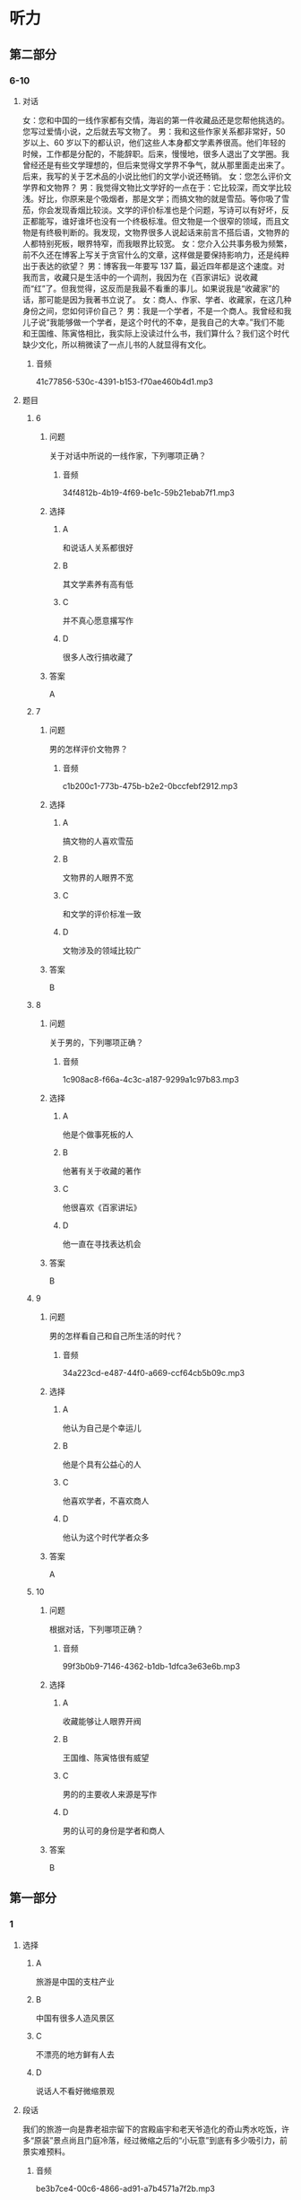 * 听力

** 第二部分

*** 6-10
:PROPERTIES:
:ID: 0ec2133c-615d-45aa-a322-a711d0b629a3
:EXPORT-ID: 7304a4a2-efe6-4d8e-96dc-e419347c7a56
:END:

**** 对话

女：您和中国的一线作家都有交情，海岩的第一件收藏品还是您帮他挑选的。您写过爱情小说，之后就去写文物了。
男：我和这些作家关系都非常好，50 岁以上、60 岁以下的都认识，他们这些人本身都文学素养很高。他们年轻的时候，工作都是分配的，不能辞职。后来，慢慢地，很多人退出了文学圈。我曾经还是有些文学理想的，但后来觉得文学界不争气，就从那里面走出来了。后来，我写的关于艺术品的小说比他们的文学小说还畅销。
女：您怎么评价文学界和文物界？
男：我觉得文物比文学好的一点在于：它比较深，而文学比较浅。好比，你原来是个吸烟者，那是文学；而搞文物的就是雪茄。等你吸了雪茄，你会发现香烟比较淡。文学的评价标准也是个问题，写诗可以有好坏，反正都能写，谁好谁坏也没有一个终极标准。但文物是一个很窄的领域，而且文物是有终极判断的。我发现，文物界很多人说起话来前言不搭后语，文物界的人都特别死板，眼界特窄，而我眼界比较宽。
女：您介入公共事务极为频繁，前不久还在博客上写关于贪官什么的文章，这样做是要保持影响力，还是纯粹出于表达的欲望？
男：博客我一年要写 137 篇，最近四年都是这个速度。对我而言，收藏只是生活中的一个调剂，我因为在《百家讲坛》说收藏而“红”了。但我觉得，这反而是我最不看重的事儿。如果说我是“收藏家”的话，那可能是因为我著书立说了。
女：商人、作家、学者、收藏家，在这几种身份之间，您如何评价自己？
男：我是一个学者，不是一个商人。我曾经和我儿子说“我能够做一个学者，是这个时代的不幸，是我自己的大幸。”我们不能和王国维、陈寅恪相比，我实际上没读过什么书，我们算什么？我们这个时代缺少文化，所以稍微读了一点儿书的人就显得有文化。

***** 音频

41c77856-530c-4391-b153-f70ae460b4d1.mp3

**** 题目

***** 6
:PROPERTIES:
:ID: 1807677b-0785-4270-99b7-d4f9dc103fb7
:END:

****** 问题

关于对话中所说的一线作家，下列哪项正确？

******* 音频

34f4812b-4b19-4f69-be1c-59b21ebab7f1.mp3

****** 选择

******* A

和说话人关系都很好

******* B

其文学素养有高有低

******* C

并不真心愿意撂写作

******* D

很多人改行搞收藏了

****** 答案

A

***** 7
:PROPERTIES:
:ID: ff9ed111-b0c0-49ca-877e-42d1e2d32f6e
:END:

****** 问题

男的怎样评价文物界？

******* 音频

c1b200c1-773b-475b-b2e2-0bccfebf2912.mp3

****** 选择

******* A

搞文物的人喜欢雪茄

******* B

文物界的人眼界不宽

******* C

和文学的评价标准一致

******* D

文物涉及的领域比较广

****** 答案

B

***** 8
:PROPERTIES:
:ID: 7ad58726-3c2c-4305-9fc4-0008b330e8da
:END:

****** 问题

关于男的，下列哪项正确？

******* 音频

1c908ac8-f66a-4c3c-a187-9299a1c97b83.mp3

****** 选择

******* A

他是个做事死板的人

******* B

他著有关于收藏的著作

******* C

他很喜欢《百家讲坛》

******* D

他一直在寻找表达机会

****** 答案

B

***** 9
:PROPERTIES:
:ID: f0e64b98-145e-43ea-989c-821ebb3e4524
:END:

****** 问题

男的怎样看自己和自己所生活的时代？

******* 音频

34a223cd-e487-44f0-a669-ccf64cb5b09c.mp3

****** 选择

******* A

他认为自己是个幸运儿

******* B

他是个具有公益心的人

******* C

他喜欢学者，不喜欢商人

******* D

他认为这个时代学者众多

****** 答案

A

***** 10
:PROPERTIES:
:ID: 54bcc8b8-f41d-45cc-831c-c0778f1f52c0
:END:

****** 问题

根据对话，下列哪项正确？

******* 音频

99f3b0b9-7146-4362-b1db-1dfca3e63e6b.mp3

****** 选择

******* A

收藏能够让人眼界开阀

******* B

王国维、陈寅恪很有威望

******* C

男的的主要收人来源是写作

******* D

男的认可的身份是学者和商人

****** 答案

B

** 第一部分

*** 1
:PROPERTIES:
:ID: 437ea947-9763-4dd1-9f9d-7834f73bf09e
:EXPORT-ID: 6e4af68c-3365-49d9-bfcc-70d2ee989ab7
:END:

**** 选择

***** A

旅游是中国的支柱产业

***** B

中国有很多人造风景区

***** C

不漂亮的地方鲜有人去

***** D

说话人不看好微缩景观

**** 段话

我们的旅游一向是靠老祖宗留下的宫殿庙宇和老天爷造化的奇山秀水吃饭，许多“原装”景点尚且门庭冷落，经过微缩之后的“小玩意”到底有多少吸引力，前景实难预料。

***** 音频

be3b7ce4-00c6-4866-ad91-a7b4571a7f2b.mp3

**** 答案

D

*** 2
:PROPERTIES:
:ID: 08015d04-949f-4dbd-9695-7c623d3c4f0b
:EXPORT-ID: 6e4af68c-3365-49d9-bfcc-70d2ee989ab7
:END:

**** 选择

***** A

很多人在拍戏前受了重伤

***** B

他舍不得花钱搭建影视城

***** C

戏中的战争场面极其宏大

***** D

影片中的群众演员很出色

**** 段话

戏开拍前，他不惜血本，花费了数千万人民币搭建了一座影视城。为了再现当年明军与清军鏖战的场面，他不惜重金累计动用了数万人来担任群众演员，场面之宏大令人叹为观止。

***** 音频

a8ca4e9b-c9c2-4d00-b3fa-78cbc8461e50.mp3

**** 答案

C

*** 3
:PROPERTIES:
:ID: f2483113-7cc6-4779-b107-49c8e1e4a0ab
:EXPORT-ID: 6e4af68c-3365-49d9-bfcc-70d2ee989ab7
:END:

**** 选择

***** A

所谓销售就是有偿转让

***** B

转让无形资产是有条件的

***** C

单位不动产不可随意赠送

***** D

无偿赠予和销售无本质区别

**** 段话

转让无形资产，是指转让无形资产的所有权或使用权的行为；销售不动产，是指有偿转让不动产的所有权，转让不动产的有限产权或永久使用权。单位将不动产无偿赠送给他人等视同销售不动产的行为。

***** 音频

bf407fbe-acb5-4f66-8f8d-06ee359fce54.mp3

**** 答案

A

*** 4
:PROPERTIES:
:ID: 16b950f9-47ec-42db-b006-a6840b1ecc14
:EXPORT-ID: 6e4af68c-3365-49d9-bfcc-70d2ee989ab7
:END:

**** 选择

***** A

不同气质的人可以互相影响

***** B

各种气质的人混搭方便互相学习

***** C

企业用人时应考虑不同气质的混搭

***** D

不同气质的人混搭的消极影响极大

**** 段话

企业在选拔班组成员时,应注意各种气质类型人员的适当搭配。这样,在工作中各种气质可以得到适当的互补。把不同气质的人搭配在一起,就可以发挥各种气质的积极因素,弥补其中消极的成分。

***** 音频

61bb2be0-59cd-40a5-88e7-baa4c103ce2d.mp3

**** 答案

C

*** 5
:PROPERTIES:
:ID: e6aa1a4f-73ac-4cf7-ab8e-ee4ff19cb7dd
:EXPORT-ID: 6e4af68c-3365-49d9-bfcc-70d2ee989ab7
:END:

**** 选择

***** A

他常在外面吃饭

***** B

他是个画画儿的

***** C

他历来花钱要算计

***** D

做公益不如画画儿

**** 段话

与其对社会公益事业的慷慨资助相比，他对自己的要求显得过于苛刻了，他生活十分俭朴，从不乱花一分钱，每天作画裁下的纸条儿都舍不得丢掉；到外边吃饭要打包，甚至连家里每月的开销也要精打细算，力求节俭。

***** 音频

eb6f67a5-e28a-4559-9bf1-5f2ba1ebd0ad.mp3

**** 答案

B

** 第三部分

*** 11-13
:PROPERTIES:
:ID: 9e39e2b8-97b1-4162-a9a0-cd89303f4cb8
:EXPORT-ID: 7304a4a2-efe6-4d8e-96dc-e419347c7a56
:END:

**** 课文

齐白石 1864 年出生，籍贯湖南，是近现代中国绘画大师，世界文化名人。他早年曾做过木工，后以卖画为生，五十七岁后定居北京。齐白石书法、篆刻、诗文、绘画样样精通，并著有《白石诗草》及《白石老人自述》等。

居住在北京的齐白石，内心装着的却是家乡的山水、家乡的草木。无奈他不可能将家乡草木带到北京，于是这种情思便化作艺术信息传达出来。他刻了许多寄托着怀乡之情的印章，写了许多怀乡诗，那些诗句无一不是齐白石“夜不安眠”时的肺腑之言。

齐白石的作品《我最知鱼》，画的是小鱼追逐钓钩和鱼饵的情景，而那正是齐白石少年时常做的事情，他怎会不“知鱼”？齐白石画中的黑蜻蜓、红甲虫，家乡人叫作“黑婆子”“红娘子”，这正是农民的审美情趣；齐白石画鲇鱼题“年年有余”，画石榴象征多子，画桃子象征多寿，也都是民间艺术的喻意象征。这些作品，无一不是齐白石的恋乡情结和童真情趣的自然流露。

***** 音频

c07a488f-bec5-4300-8b6f-f87ea496dfde.mp3

**** 题目

***** 11
:PROPERTIES:
:ID: 9b0d4a2a-d1be-43fe-9478-3ea5c9c25d8b
:END:

****** 选择

******* A

他的家乡是湖南

******* B

他是个成功的商人

******* C

他是自学成才的木工

******* D

他从事美术教育工作

****** 问题

关于齐白石，下列哪项正确？

******* 音频

40e30131-0f93-426e-b97a-610fe8a25ea9.mp3

****** 答案

A

***** 12
:PROPERTIES:
:ID: ac3cb8ca-17f6-40c5-b40e-55deb3053d1e
:END:

****** 选择

******* A

夜里总是睡不好觉

******* B

院里种了许多花草

******* C

心中充满思乡之情

******* D

学会了写诗、刻印章

****** 问题

齐白石定居在北京后，有什么变化？

******* 音频

45cc3bb6-8437-440d-9de5-c375a9d652ae.mp3

****** 答案

C

***** 13
:PROPERTIES:
:ID: 628389ca-81f6-4fc9-a9f8-2c02d0fdefc2
:END:

****** 选择

******* A

专门为孩子创作

******* B

充满了童真童趣

******* C

内容深受城市人的喜爱

******* D

借鉴了民间艺术的手法

****** 问题

齐白石的作品有什么特点？

******* 音频

dec70792-9446-41da-8fbf-7cc003e714b7.mp3

****** 答案

B

*** 14-17
:PROPERTIES:
:ID: d50c3ef0-cfff-4ca3-9c76-2fa09e1e3e9e
:EXPORT-ID: 7304a4a2-efe6-4d8e-96dc-e419347c7a56
:END:

**** 课文

一走进汪先生的家，我就看到他收藏的“宝贝”，有明代的漆器，清代的银碗和各种古典家具，不过数量最多的还是玉器。

汪先生家原本有些祖传物件，如今均已失传，只剩下一个玉笔筒。听着汪先生的介绍，我注意到他家书桌上那个插着几支笔的青玉笔筒，虽貌不惊人，却别有情趣。

汪先生说，这个玉笔筒是他父亲年轻时买的，当时花了一块大洋。那时一块大洋可值不少钱，所以笔筒价格不算便宜。他的父亲是一名中医，他买这笔筒是为了自己用，并不为收藏。

汪先生从小看着这个笔筒长大，慢慢对老物件有了兴趣。后来，他随父母迁移到新疆伊犁，有机会接触到和田美玉。那时候和田玉的价格不像现在这么疯狂。当地居民都能接触到和田玉，少数民族居民身上都佩戴有玉器。汪先生觉得它们很漂亮，他喜欢玉的内在美感，从此汪先生成了玉器收藏者。

***** 音频

8d465157-e100-47c1-a611-aabe51b6b927.mp3

**** 题目

***** 14
:PROPERTIES:
:ID: da5158ea-de18-4751-9244-51cabeca4600
:END:

****** 选择

******* A

是祖父收购来的

******* B

看起来平平常常

******* C

买时价格很便宜

******* D

如今已经是孤品

****** 问题

关于玉笔筒，下列哪项正确？

******* 音频

ed3f1bbb-17e1-44e5-86f7-ca7c06b20586.mp3

****** 答案

B

***** 15
:PROPERTIES:
:ID: 05c5eddf-4389-4f4e-9187-97bbf18b4c06
:END:

****** 选择

******* A

他是一名中医

******* B

玉器是他的最爱

******* C

小时候就居住在新疆

******* D

把祖传玉器都处理了

****** 问题

关于汪先生的父亲，下列哪项正确？

******* 音频

2f5b3cfe-aa7c-4d2e-8546-9c3c9ad2c3b5.mp3

****** 答案

A

***** 16
:PROPERTIES:
:ID: 8df7ffb4-a66d-450f-8e89-24b58d4bf1c5
:END:

****** 选择

******* A

当地居民大多收藏玉器

******* B

和田玉的价格历来很贵

******* C

当地居民都能接触玉器

******* D

当地居民对玉都很在行

****** 问题

关于和田玉，下列哪项正确？

******* 音频

20ffa14c-023a-4361-888b-c341b1caaf2f.mp3

****** 答案

C

***** 17
:PROPERTIES:
:ID: 3d9ad64b-7fb1-45a3-a1fb-2bf0c0966c7f
:END:

****** 选择

******* A

祖上就有收藏的传统

******* B

感受到收藏能赚大钱

******* C

天天看笔筒就喜欢上玉了

******* D

他领略到了玉的内在之美

****** 问题

汪先生对玉的爱好是怎样形成的？

******* 音频

9fee4219-8b1b-4747-8240-e107b07f02c9.mp3

****** 答案

D

